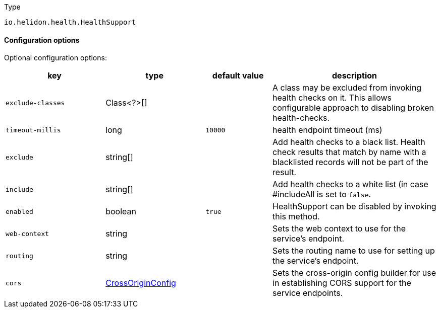 ///////////////////////////////////////////////////////////////////////////////

    Copyright (c) 2022 Oracle and/or its affiliates.

    Licensed under the Apache License, Version 2.0 (the "License");
    you may not use this file except in compliance with the License.
    You may obtain a copy of the License at

        http://www.apache.org/licenses/LICENSE-2.0

    Unless required by applicable law or agreed to in writing, software
    distributed under the License is distributed on an "AS IS" BASIS,
    WITHOUT WARRANTIES OR CONDITIONS OF ANY KIND, either express or implied.
    See the License for the specific language governing permissions and
    limitations under the License.

///////////////////////////////////////////////////////////////////////////////

:description: Configuration of io.helidon.health.HealthSupport
:keywords: helidon, config, io.helidon.health.HealthSupport
:basic-table-intro: The table below lists the configuration keys that configure io.helidon.health.HealthSupport

[source,text]
.Type
----
io.helidon.health.HealthSupport
----



==== Configuration options




Optional configuration options:
[cols="3,3,2,5"]

|===
|key |type |default value |description

|`exclude-classes` |Class<?>[&#93; |{nbsp} |A class may be excluded from invoking health checks on it.
 This allows configurable approach to disabling broken health-checks.
|`timeout-millis` |long |`10000` |health endpoint timeout (ms)
|`exclude` |string[&#93; |{nbsp} |Add health checks to a black list.
 Health check results that match by name with a blacklisted records will not be
 part of the result.
|`include` |string[&#93; |{nbsp} |Add health checks to a white list (in case #includeAll is set to `false`.
|`enabled` |boolean |`true` |HealthSupport can be disabled by invoking this method.
|`web-context` |string |{nbsp} |Sets the web context to use for the service's endpoint.
|`routing` |string |{nbsp} |Sets the routing name to use for setting up the service's endpoint.
|`cors` |link:../../shared/config/io.helidon.webserver.cors.CrossOriginConfig.adoc[CrossOriginConfig] |{nbsp} |Sets the cross-origin config builder for use in establishing CORS support for the service endpoints.

|===
